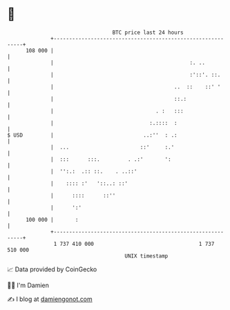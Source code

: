 * 👋

#+begin_example
                                     BTC price last 24 hours                    
                 +------------------------------------------------------------+ 
         108 000 |                                                            | 
                 |                                            :. ..           | 
                 |                                            :'::'. ::.      | 
                 |                                       ..  ::    ::' '      | 
                 |                                       ::.:                 | 
                 |                                 . :   :::                  | 
                 |                               :.::::  :                    | 
   $ USD         |                             ..:''  : .:                    | 
                 |  ...                       ::'     :.'                     | 
                 |  :::      :::.         . .:'       ':                      | 
                 |  '':.:  .:: ::.    . ..::'                                 | 
                 |    :::: :'   '::..: ::'                                    | 
                 |      ::::      ::''                                        | 
                 |      ':'                                                   | 
         100 000 |       :                                                    | 
                 +------------------------------------------------------------+ 
                  1 737 410 000                                  1 737 510 000  
                                         UNIX timestamp                         
#+end_example
📈 Data provided by CoinGecko

🧑‍💻 I'm Damien

✍️ I blog at [[https://www.damiengonot.com][damiengonot.com]]
